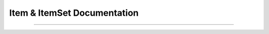 Item & ItemSet Documentation
============================

.. .. doxygendefine:: m0st4fa::parsix::LookAheadSet

.. doxygenclass:: m0st4fa::parsix::Item
  :members:
  :protected-members:
  :undoc-members:
  :allow-dot-graphs:

----

.. doxygenclass:: m0st4fa::parsix::ItemSet
  :members:
  :protected-members:
  :undoc-members:
  :allow-dot-graphs: